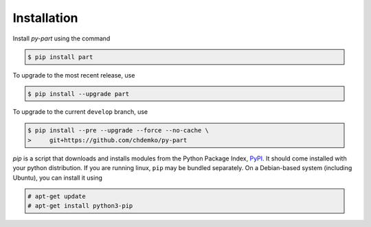 ============
Installation
============

Install *py-part* using the command

.. code-block:: console
    :class: admonition

    $ pip install part

To upgrade to the most recent release, use

.. code-block:: console
    :class: admonition

    $ pip install --upgrade part

To upgrade to the current ``develop`` branch, use

.. code-block:: console
    :class: admonition

    $ pip install --pre --upgrade --force --no-cache \
    >     git+https://github.com/chdemko/py-part

`pip` is a script that downloads and installs modules from the
Python Package Index, PyPI_.
It should come installed with your python distribution.
If you are running linux, ``pip`` may be bundled separately.
On a Debian-based system (including Ubuntu), you can install it using

.. code-block:: console
    :class: admonition

    # apt-get update
    # apt-get install python3-pip

.. _PyPI: https://pypi.org
